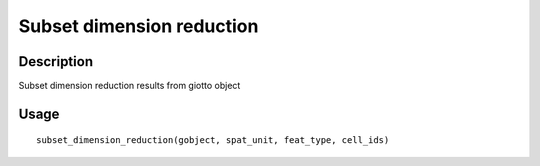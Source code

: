 Subset dimension reduction
--------------------------

Description
~~~~~~~~~~~

Subset dimension reduction results from giotto object

Usage
~~~~~

::

   subset_dimension_reduction(gobject, spat_unit, feat_type, cell_ids)
